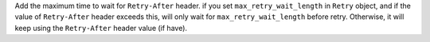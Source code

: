 Add the maximum time to wait for ``Retry-After`` header.
if you set ``max_retry_wait_length`` in ``Retry`` object, and if the value of ``Retry-After`` header exceeds this, will only wait for ``max_retry_wait_length`` before retry. Otherwise, it will keep using the ``Retry-After`` header value (if have).